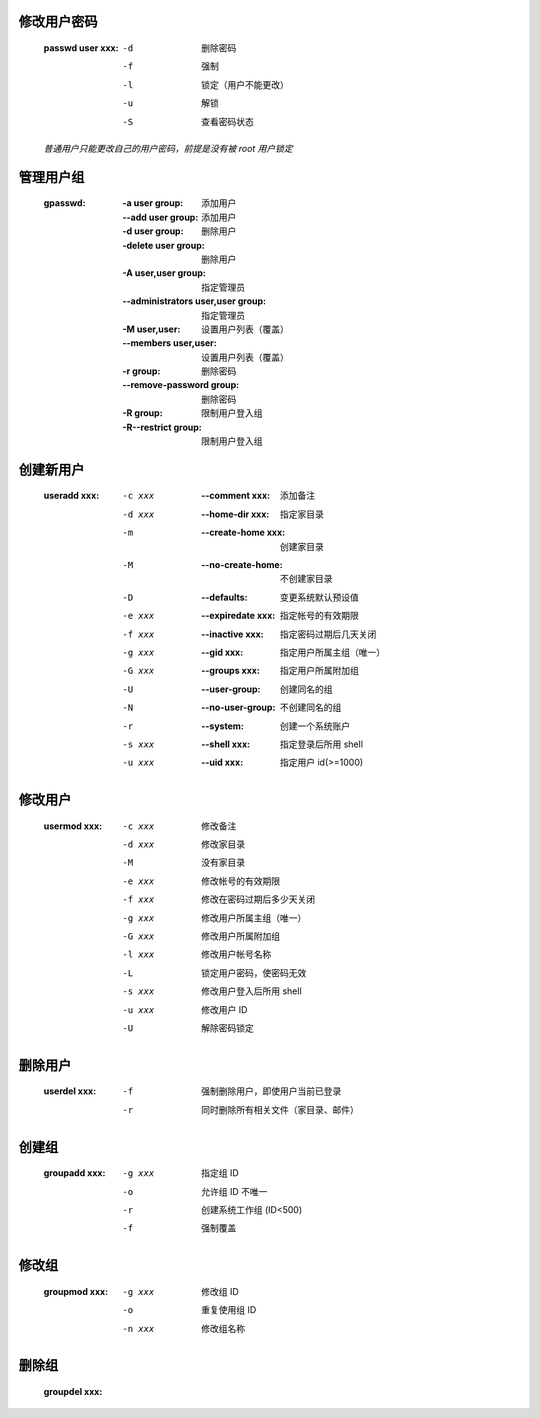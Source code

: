 修改用户密码
-----------
    :passwd user xxx:
        -d  删除密码
        -f  强制
        -l  锁定（用户不能更改）
        -u  解锁
        -S  查看密码状态
    *普通用户只能更改自己的用户密码，前提是没有被 root 用户锁定*


管理用户组
---------
    :gpasswd:
        :-a user group:                    添加用户
        :--add user group:                 添加用户
        :-d user group:                    删除用户
        :-delete user group:               删除用户
        :-A user,user group:               指定管理员
        :--administrators user,user group: 指定管理员
        :-M user,user:                     设置用户列表（覆盖）
        :--members user,user:              设置用户列表（覆盖）
        :-r group:                         删除密码
        :--remove-password group:          删除密码
        :-R group:                         限制用户登入组
        :-R--restrict group:               限制用户登入组


创建新用户
---------
    :useradd xxx:
        -c xxx             :--comment xxx:     添加备注
        -d xxx             :--home-dir xxx:    指定家目录
        -m                 :--create-home xxx: 创建家目录
        -M                 :--no-create-home:  不创建家目录
        -D                 :--defaults:        变更系统默认预设值
        -e xxx             :--expiredate xxx:  指定帐号的有效期限
        -f xxx             :--inactive xxx:    指定密码过期后几天关闭
        -g xxx             :--gid xxx:         指定用户所属主组（唯一）
        -G xxx             :--groups xxx:      指定用户所属附加组
        -U                 :--user-group:      创建同名的组
        -N                 :--no-user-group:   不创建同名的组
        -r                 :--system:          创建一个系统账户
        -s xxx             :--shell xxx:       指定登录后所用 shell
        -u xxx             :--uid xxx:         指定用户 id(>=1000)


修改用户
-------
    :usermod xxx:
        -c xxx  修改备注
        -d xxx  修改家目录
        -M      没有家目录
        -e xxx  修改帐号的有效期限
        -f xxx  修改在密码过期后多少天关闭
        -g xxx  修改用户所属主组（唯一）
        -G xxx  修改用户所属附加组
        -l xxx  修改用户帐号名称
        -L      锁定用户密码，使密码无效
        -s xxx  修改用户登入后所用 shell
        -u xxx  修改用户 ID
        -U      解除密码锁定


删除用户
-------
    :userdel xxx:
        -f  强制删除用户，即使用户当前已登录
        -r  同时删除所有相关文件（家目录、邮件）


创建组
------
    :groupadd xxx:
        -g xxx  指定组 ID
        -o      允许组 ID 不唯一
        -r      创建系统工作组 (ID<500)
        -f      强制覆盖


修改组
------
    :groupmod xxx:
        -g xxx  修改组 ID
        -o      重复使用组 ID
        -n xxx  修改组名称


删除组
------
    :groupdel xxx:

